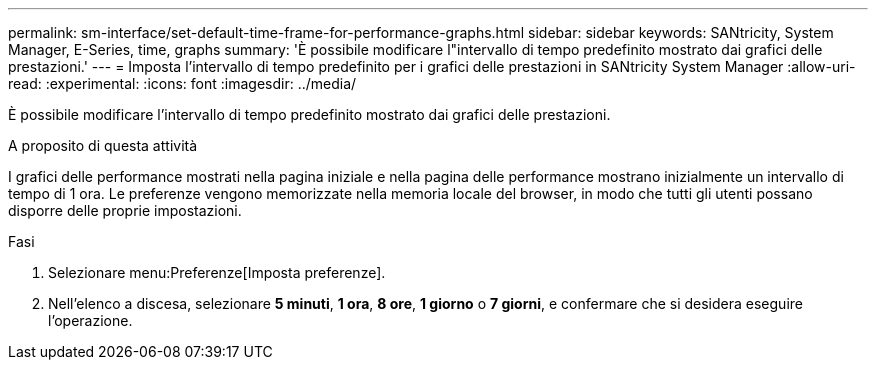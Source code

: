 ---
permalink: sm-interface/set-default-time-frame-for-performance-graphs.html 
sidebar: sidebar 
keywords: SANtricity, System Manager, E-Series, time, graphs 
summary: 'È possibile modificare l"intervallo di tempo predefinito mostrato dai grafici delle prestazioni.' 
---
= Imposta l'intervallo di tempo predefinito per i grafici delle prestazioni in SANtricity System Manager
:allow-uri-read: 
:experimental: 
:icons: font
:imagesdir: ../media/


[role="lead"]
È possibile modificare l'intervallo di tempo predefinito mostrato dai grafici delle prestazioni.

.A proposito di questa attività
I grafici delle performance mostrati nella pagina iniziale e nella pagina delle performance mostrano inizialmente un intervallo di tempo di 1 ora. Le preferenze vengono memorizzate nella memoria locale del browser, in modo che tutti gli utenti possano disporre delle proprie impostazioni.

.Fasi
. Selezionare menu:Preferenze[Imposta preferenze].
. Nell'elenco a discesa, selezionare *5 minuti*, *1 ora*, *8 ore*, *1 giorno* o *7 giorni*, e confermare che si desidera eseguire l'operazione.

